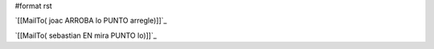 #format rst

`[[MailTo( joac ARROBA lo PUNTO arregle)]]`_

`[[MailTo( sebastian EN mira PUNTO lo)]]`_

